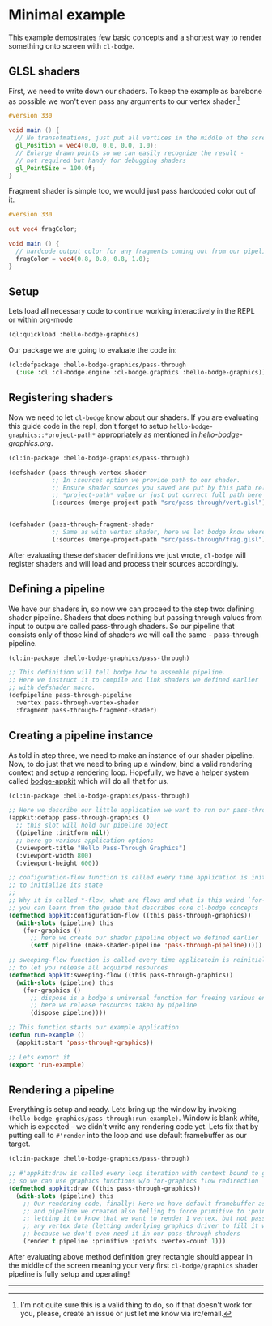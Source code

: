 #+PROPERTY: header-args :mkdirp yes
#+PROPERTY: header-args:lisp :results "output silent"
#+PROPERTY: header-args:glsl :results "none"

* Minimal example

This example demostrates few basic concepts and a shortest way to render something onto screen
with =cl-bodge=.

** GLSL shaders

First, we need to write down our shaders. To keep the example as barebone as possible we won't
even pass any arguments to our vertex shader.[fn:1]

#+BEGIN_SRC glsl :tangle src/pass-through/vert.glsl
  #version 330

  void main () {
    // No transofmations, just put all vertices in the middle of the screen
    gl_Position = vec4(0.0, 0.0, 0.0, 1.0);
    // Enlarge drawn points so we can easily recognize the result -
    // not required but handy for debugging shaders
    gl_PointSize = 100.0f;
  }
#+END_SRC

Fragment shader is simple too, we would just pass hardcoded color out of it.

#+BEGIN_SRC glsl :tangle src/pass-through/frag.glsl
  #version 330

  out vec4 fragColor;

  void main () {
    // hardcode output color for any fragments coming out from our pipeline
    fragColor = vec4(0.8, 0.8, 0.8, 1.0);
  }
#+END_SRC


** Setup

Lets load all necessary code to continue working interactively in the REPL or within org-mode
#+BEGIN_SRC lisp
  (ql:quickload :hello-bodge-graphics)
#+END_SRC

Our package we are going to evaluate the code in:
#+BEGIN_SRC lisp :tangle src/pass-through/app.lisp
  (cl:defpackage :hello-bodge-graphics/pass-through
    (:use :cl :cl-bodge.engine :cl-bodge.graphics :hello-bodge-graphics))
#+END_SRC

** Registering shaders

Now we need to let =cl-bodge= know about our shaders. If you are evaluating this guide
code in the repl, don't forget to setup =hello-bodge-graphics::*project-path*= appropriately as
mentioned in [[hello-bodge-graphics.org]].

#+BEGIN_SRC lisp :tangle src/pass-through/app.lisp
  (cl:in-package :hello-bodge-graphics/pass-through)

  (defshader (pass-through-vertex-shader
              ;; In :sources option we provide path to our shader.
              ;; Ensure shader sources you saved are put by this path relative to
              ;; *project-path* value or just put correct full path here
              (:sources (merge-project-path "src/pass-through/vert.glsl"))))


  (defshader (pass-through-fragment-shader
              ;; Same as with vertex shader, here we let bodge know where to find the source
              (:sources (merge-project-path "src/pass-through/frag.glsl"))))
#+END_SRC

After evaluating these =defshader= definitions we just wrote, =cl-bodge= will register
shaders and will load and process their sources accordingly.

** Defining a pipeline

We have our shaders in, so now we can proceed to the step two: defining shader pipeline.
Shaders that does nothing but passing through values from input to outpu are called pass-through
shaders. So our pipeline that consists only of those kind of shaders we will call the same -
pass-through pipeline.

#+BEGIN_SRC lisp :tangle src/pass-through/app.lisp
  (cl:in-package :hello-bodge-graphics/pass-through)

  ;; This definition will tell bodge how to assemble pipeline.
  ;; Here we instruct it to compile and link shaders we defined earlier
  ;; with defshader macro.
  (defpipeline pass-through-pipeline
    :vertex pass-through-vertex-shader
    :fragment pass-through-fragment-shader)
#+END_SRC

** Creating a pipeline instance

As told in step three, we need to make an instance of our shader pipeline. Now, to do just that
we need to bring up a window, bind a valid rendering context and setup a rendering
loop. Hopefully, we have a helper system called [[https://github.com/borodust/bodge-appkit][bodge-appkit]] which will do all that for us.

#+BEGIN_SRC lisp :tangle src/pass-through/app.lisp
  (cl:in-package :hello-bodge-graphics/pass-through)

  ;; Here we describe our little application we want to run our pass-through pipeline in
  (appkit:defapp pass-through-graphics ()
    ;; this slot will hold our pipeline object
    ((pipeline :initform nil))
    ;; here go various application options
    (:viewport-title "Hello Pass-Through Graphics")
    (:viewport-width 800)
    (:viewport-height 600))

  ;; configuration-flow function is called every time application is initialized and reinitialized,
  ;; to initialize its state
  ;;
  ;; Why it is called *-flow, what are flows and what is this weird `for-graphics` macro
  ;; you can learn from the guide that describes core cl-bodge concepts
  (defmethod appkit:configuration-flow ((this pass-through-graphics))
    (with-slots (pipeline) this
      (for-graphics ()
        ;; here we create our shader pipeline object we defined earlier
        (setf pipeline (make-shader-pipeline 'pass-through-pipeline)))))

  ;; sweeping-flow function is called every time applicatoin is reinitialized and before closing
  ;; to let you release all acquired resources
  (defmethod appkit:sweeping-flow ((this pass-through-graphics))
    (with-slots (pipeline) this
      (for-graphics ()
        ;; dispose is a bodge's universal function for freeing various engine resources
        ;; here we release resources taken by pipeline
        (dispose pipeline))))

  ;; This function starts our example application
  (defun run-example ()
    (appkit:start 'pass-through-graphics))

  ;; Lets export it
  (export 'run-example)
#+END_SRC

** Rendering a pipeline

Everything is setup and ready. Lets bring up the window by invoking
=(hello-bodge-graphics/pass-through:run-example)=. Window is blank white, which is expected - we
didn't write any rendering code yet. Lets fix that by putting call to =#'render= into the loop
and use default framebuffer as our target.

#+BEGIN_SRC lisp :tangle src/pass-through/app.lisp
  (cl:in-package :hello-bodge-graphics/pass-through)

  ;; #'appkit:draw is called every loop iteration with context bound to graphics system,
  ;; so we can use graphics functions w/o for-graphics flow redirection
  (defmethod appkit:draw ((this pass-through-graphics))
    (with-slots (pipeline) this
      ;; Our rendering code, finally! Here we have default framebuffer as our target
      ;; and pipeline we created also telling to force primitive to :points,
      ;; letting it to know that we want to render 1 vertex, but not passing
      ;; any vertex data (letting underlying graphics driver to fill it with junk),
      ;; because we don't even need it in our pass-through shaders
      (render t pipeline :primitive :points :vertex-count 1)))
#+END_SRC

After evaluating above method definition grey rectangle should appear in the middle of the
screen meaning your very first =cl-bodge/graphics= shader pipeline is fully setup and operating!

--------------------------------------------------------------------------------

[fn:1] I'm not quite sure this is a valid thing to do, so if that doesn't work for you, please,
create an issue or just let me know via irc/email.
